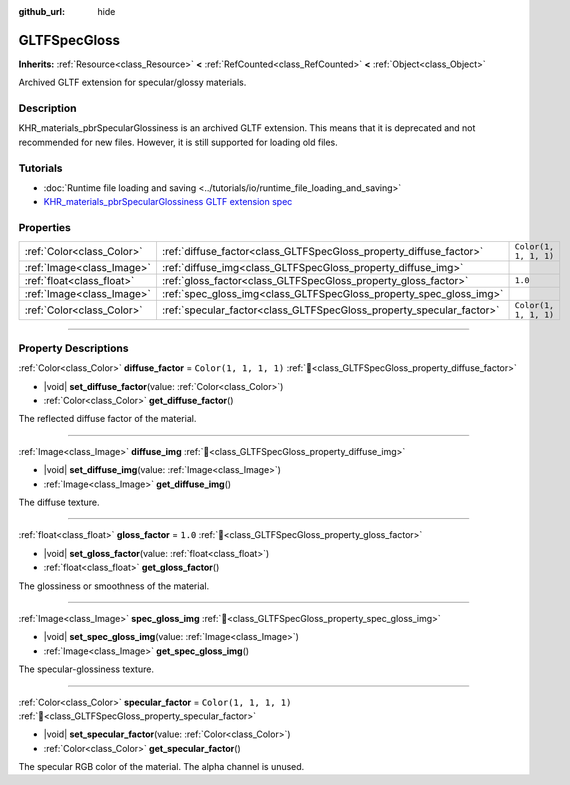 :github_url: hide

.. DO NOT EDIT THIS FILE!!!
.. Generated automatically from Godot engine sources.
.. Generator: https://github.com/blazium-engine/blazium/tree/4.3/doc/tools/make_rst.py.
.. XML source: https://github.com/blazium-engine/blazium/tree/4.3/modules/gltf/doc_classes/GLTFSpecGloss.xml.

.. _class_GLTFSpecGloss:

GLTFSpecGloss
=============

**Inherits:** :ref:`Resource<class_Resource>` **<** :ref:`RefCounted<class_RefCounted>` **<** :ref:`Object<class_Object>`

Archived GLTF extension for specular/glossy materials.

.. rst-class:: classref-introduction-group

Description
-----------

KHR_materials_pbrSpecularGlossiness is an archived GLTF extension. This means that it is deprecated and not recommended for new files. However, it is still supported for loading old files.

.. rst-class:: classref-introduction-group

Tutorials
---------

- :doc:`Runtime file loading and saving <../tutorials/io/runtime_file_loading_and_saving>`

- `KHR_materials_pbrSpecularGlossiness GLTF extension spec <https://github.com/KhronosGroup/glTF/blob/main/extensions/2.0/Archived/KHR_materials_pbrSpecularGlossiness>`__

.. rst-class:: classref-reftable-group

Properties
----------

.. table::
   :widths: auto

   +---------------------------+----------------------------------------------------------------------+-----------------------+
   | :ref:`Color<class_Color>` | :ref:`diffuse_factor<class_GLTFSpecGloss_property_diffuse_factor>`   | ``Color(1, 1, 1, 1)`` |
   +---------------------------+----------------------------------------------------------------------+-----------------------+
   | :ref:`Image<class_Image>` | :ref:`diffuse_img<class_GLTFSpecGloss_property_diffuse_img>`         |                       |
   +---------------------------+----------------------------------------------------------------------+-----------------------+
   | :ref:`float<class_float>` | :ref:`gloss_factor<class_GLTFSpecGloss_property_gloss_factor>`       | ``1.0``               |
   +---------------------------+----------------------------------------------------------------------+-----------------------+
   | :ref:`Image<class_Image>` | :ref:`spec_gloss_img<class_GLTFSpecGloss_property_spec_gloss_img>`   |                       |
   +---------------------------+----------------------------------------------------------------------+-----------------------+
   | :ref:`Color<class_Color>` | :ref:`specular_factor<class_GLTFSpecGloss_property_specular_factor>` | ``Color(1, 1, 1, 1)`` |
   +---------------------------+----------------------------------------------------------------------+-----------------------+

.. rst-class:: classref-section-separator

----

.. rst-class:: classref-descriptions-group

Property Descriptions
---------------------

.. _class_GLTFSpecGloss_property_diffuse_factor:

.. rst-class:: classref-property

:ref:`Color<class_Color>` **diffuse_factor** = ``Color(1, 1, 1, 1)`` :ref:`🔗<class_GLTFSpecGloss_property_diffuse_factor>`

.. rst-class:: classref-property-setget

- |void| **set_diffuse_factor**\ (\ value\: :ref:`Color<class_Color>`\ )
- :ref:`Color<class_Color>` **get_diffuse_factor**\ (\ )

The reflected diffuse factor of the material.

.. rst-class:: classref-item-separator

----

.. _class_GLTFSpecGloss_property_diffuse_img:

.. rst-class:: classref-property

:ref:`Image<class_Image>` **diffuse_img** :ref:`🔗<class_GLTFSpecGloss_property_diffuse_img>`

.. rst-class:: classref-property-setget

- |void| **set_diffuse_img**\ (\ value\: :ref:`Image<class_Image>`\ )
- :ref:`Image<class_Image>` **get_diffuse_img**\ (\ )

The diffuse texture.

.. rst-class:: classref-item-separator

----

.. _class_GLTFSpecGloss_property_gloss_factor:

.. rst-class:: classref-property

:ref:`float<class_float>` **gloss_factor** = ``1.0`` :ref:`🔗<class_GLTFSpecGloss_property_gloss_factor>`

.. rst-class:: classref-property-setget

- |void| **set_gloss_factor**\ (\ value\: :ref:`float<class_float>`\ )
- :ref:`float<class_float>` **get_gloss_factor**\ (\ )

The glossiness or smoothness of the material.

.. rst-class:: classref-item-separator

----

.. _class_GLTFSpecGloss_property_spec_gloss_img:

.. rst-class:: classref-property

:ref:`Image<class_Image>` **spec_gloss_img** :ref:`🔗<class_GLTFSpecGloss_property_spec_gloss_img>`

.. rst-class:: classref-property-setget

- |void| **set_spec_gloss_img**\ (\ value\: :ref:`Image<class_Image>`\ )
- :ref:`Image<class_Image>` **get_spec_gloss_img**\ (\ )

The specular-glossiness texture.

.. rst-class:: classref-item-separator

----

.. _class_GLTFSpecGloss_property_specular_factor:

.. rst-class:: classref-property

:ref:`Color<class_Color>` **specular_factor** = ``Color(1, 1, 1, 1)`` :ref:`🔗<class_GLTFSpecGloss_property_specular_factor>`

.. rst-class:: classref-property-setget

- |void| **set_specular_factor**\ (\ value\: :ref:`Color<class_Color>`\ )
- :ref:`Color<class_Color>` **get_specular_factor**\ (\ )

The specular RGB color of the material. The alpha channel is unused.

.. |virtual| replace:: :abbr:`virtual (This method should typically be overridden by the user to have any effect.)`
.. |const| replace:: :abbr:`const (This method has no side effects. It doesn't modify any of the instance's member variables.)`
.. |vararg| replace:: :abbr:`vararg (This method accepts any number of arguments after the ones described here.)`
.. |constructor| replace:: :abbr:`constructor (This method is used to construct a type.)`
.. |static| replace:: :abbr:`static (This method doesn't need an instance to be called, so it can be called directly using the class name.)`
.. |operator| replace:: :abbr:`operator (This method describes a valid operator to use with this type as left-hand operand.)`
.. |bitfield| replace:: :abbr:`BitField (This value is an integer composed as a bitmask of the following flags.)`
.. |void| replace:: :abbr:`void (No return value.)`
